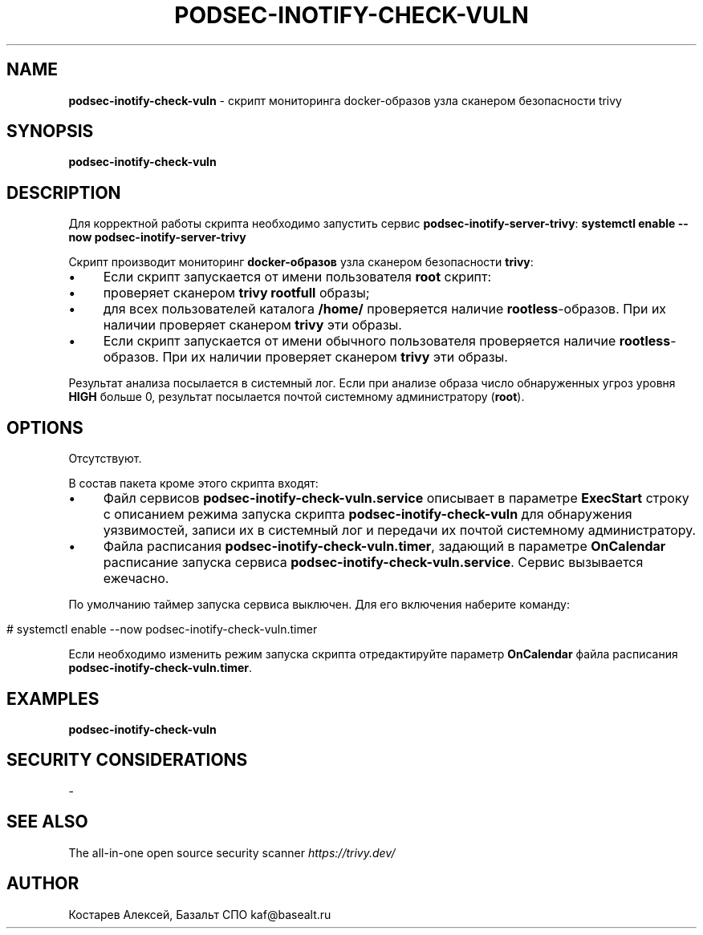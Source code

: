 .\" generated with Ronn/v0.7.3
.\" http://github.com/rtomayko/ronn/tree/0.7.3
.
.TH "PODSEC\-INOTIFY\-CHECK\-VULN" "1" "July 2023" "" ""
.
.SH "NAME"
\fBpodsec\-inotify\-check\-vuln\fR \- скрипт мониторинга docker\-образов узла сканером безопасности trivy
.
.SH "SYNOPSIS"
\fBpodsec\-inotify\-check\-vuln\fR
.
.SH "DESCRIPTION"
Для корректной работы скрипта необходимо запустить сервис \fBpodsec\-inotify\-server\-trivy\fR: \fBsystemctl enable \-\-now podsec\-inotify\-server\-trivy\fR
.
.P
Скрипт производит мониторинг \fBdocker\-образов\fR узла сканером безопасности \fBtrivy\fR:
.
.IP "\(bu" 4
Если скрипт запускается от имени пользователя \fBroot\fR скрипт:
.
.IP "\(bu" 4
проверяет сканером \fBtrivy\fR \fBrootfull\fR образы;
.
.IP "\(bu" 4
для всех пользователей каталога \fB/home/\fR проверяется наличие \fBrootless\fR\-образов\. При их наличии проверяет сканером \fBtrivy\fR эти образы\.
.
.IP "" 0

.
.IP "\(bu" 4
Если скрипт запускается от имени обычного пользователя проверяется наличие \fBrootless\fR\-образов\. При их наличии проверяет сканером \fBtrivy\fR эти образы\.
.
.IP "" 0
.
.P
Результат анализа посылается в системный лог\. Если при анализе образа число обнаруженных угроз уровня \fBHIGH\fR больше 0, результат посылается почтой системному администратору (\fBroot\fR)\.
.
.SH "OPTIONS"
Отсутствуют\.
.
.P
В состав пакета кроме этого скрипта входят:
.
.IP "\(bu" 4
Файл сервисов \fBpodsec\-inotify\-check\-vuln\.service\fR описывает в параметре \fBExecStart\fR строку с описанием режима запуска скрипта \fBpodsec\-inotify\-check\-vuln\fR для обнаружения уязвимостей, записи их в системный лог и передачи их почтой системному администратору\.
.
.IP "\(bu" 4
Файла расписания \fBpodsec\-inotify\-check\-vuln\.timer\fR, задающий в параметре \fBOnCalendar\fR расписание запуска сервиса \fBpodsec\-inotify\-check\-vuln\.service\fR\. Сервис вызывается ежечасно\.
.
.IP "" 0
.
.P
По умолчанию таймер запуска сервиса выключен\. Для его включения наберите команду:
.
.IP "" 4
.
.nf


#  systemctl enable \-\-now podsec\-inotify\-check\-vuln\.timer
.
.fi
.
.IP "" 0
.
.P
Если необходимо изменить режим запуска скрипта отредактируйте параметр \fBOnCalendar\fR файла расписания \fBpodsec\-inotify\-check\-vuln\.timer\fR\.
.
.SH "EXAMPLES"
\fBpodsec\-inotify\-check\-vuln\fR
.
.SH "SECURITY CONSIDERATIONS"
\-
.
.SH "SEE ALSO"
The all\-in\-one open source security scanner \fIhttps://trivy\.dev/\fR
.
.SH "AUTHOR"
Костарев Алексей, Базальт СПО kaf@basealt\.ru
